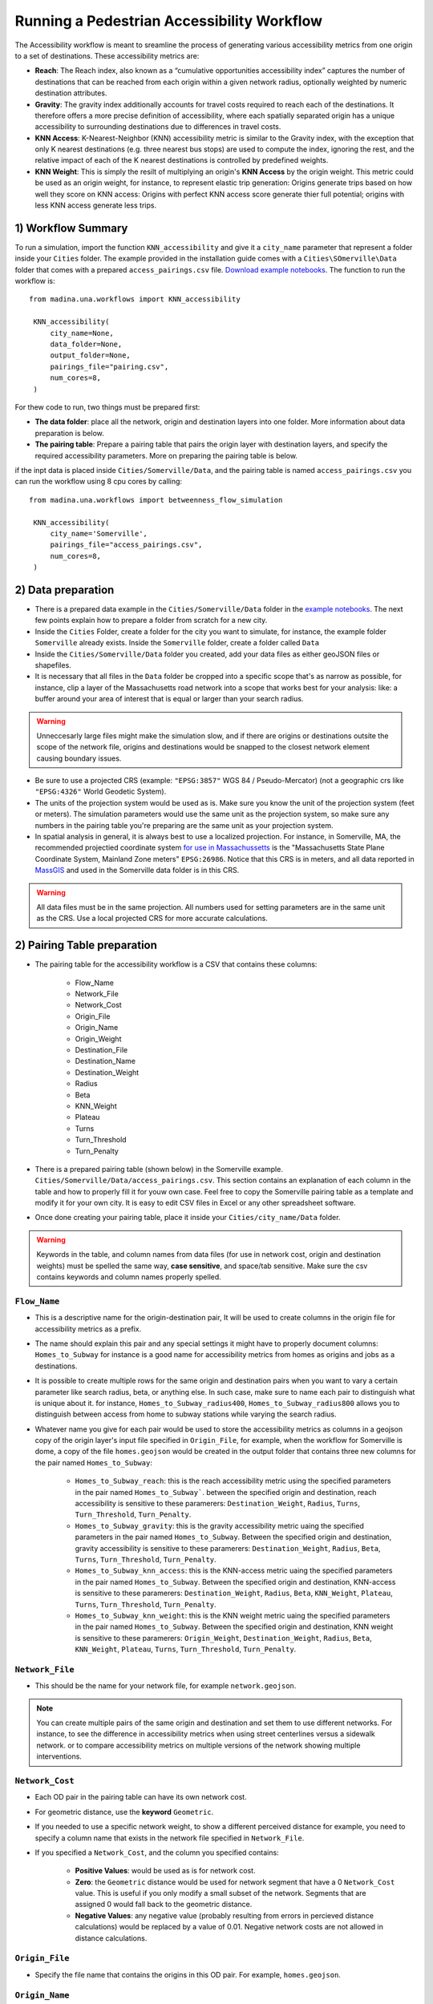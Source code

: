 Running a Pedestrian Accessibility Workflow
====================================================
The Accessibility workflow is meant to sreamline the process of generating various accessibility metrics from one origin to a set of destinations. These accessibility metrics are:

* **Reach**: The Reach index, also known as a “cumulative opportunities accessibility index” captures the number of destinations that can be reached from each origin within a given network radius, optionally weighted by numeric destination attributes. 
* **Gravity**: The gravity index additionally accounts for travel costs required to reach each of the destinations. It therefore offers a more precise definition of accessibility, where each spatially separated origin has a unique accessibility to surrounding destinations due to differences in travel costs.
* **KNN Access**: K-Nearest-Neighbor (KNN) accessibility metric is similar to the Gravity index, with the  exception that only K nearest destinations (e.g. three nearest bus stops) are used to compute the index, ignoring the rest, and the relative impact of each of the K nearest destinations is controlled by predefined weights.
* **KNN Weight**: This is simply the resilt of multiplying an origin's **KNN Access** by the origin weight. This metric could be used as an origin weight, for instance, to represent elastic trip generation: Origins generate trips based on how well they score on KNN access: Origins with perfect KNN access score generate thier full potential; origins with less KNN access generate less trips.


1) Workflow Summary
^^^^^^^^^^^^^^^^^^^^^^^^^^^^^^
To run a simulation, import the function  ``KNN_accessibility`` and give it a ``city_name`` parameter that represent a folder inside your ``Cities`` folder. The example provided in the installation guide comes with a ``Cities\SOmerville\Data`` folder that comes with a prepared ``access_pairings.csv`` file.  `Download example notebooks <https://www.dropbox.com/scl/fo/vvhukdl6vc2wcprzp9kwc/h?rlkey=3zteo0dj08d5mhbeyo95v8qd2&dl=1>`_. The function to run the workflow is::

   from madina.una.workflows import KNN_accessibility

    KNN_accessibility(
        city_name=None,
        data_folder=None,
        output_folder=None,
        pairings_file="pairing.csv",
        num_cores=8,
    )

For thew code to run, two things must be prepared first:

* **The data folder**: place all the network, origin and destination layers into one folder. More information about data preparation is below.
* **The pairing table**: Prepare a pairing table that pairs the origin layer with destination layers, and specify the required accessibility parameters. More on preparing the pairing table is below.

if the inpt data is placed inside ``Cities/Somerville/Data``, and the pairing table is named ``access_pairings.csv`` you can run the workflow using 8 cpu cores by calling::


   from madina.una.workflows import betweenness_flow_simulation

    KNN_accessibility(
        city_name='Somerville',
        pairings_file="access_pairings.csv",
        num_cores=8,
    )


2) Data preparation
^^^^^^^^^^^^^^^^^^^^^^^^^^^
* There is a prepared data example in the ``Cities/Somerville/Data`` folder in the `example notebooks <https://www.dropbox.com/scl/fo/vvhukdl6vc2wcprzp9kwc/h?rlkey=3zteo0dj08d5mhbeyo95v8qd2&dl=1>`_. The next few points explain how to prepare a folder from scratch for a new city.

* Inside the ``Cities`` Folder, create a folder for the city you want to simulate, for instance, the example folder ``Somerville`` already exists. Inside the ``Somerville`` folder, create a folder called ``Data``


* Inside the ``Cities/Somerville/Data`` folder you created, add your data files as either geoJSON files or shapefiles.

* It is necessary that all files in the ``Data`` folder be cropped into a specific scope that's as narrow as possible, for instance, clip a layer of the Massachusetts road network into a scope that works best for your analysis: like: a buffer around your area of interest that is equal or larger than your search radius.

.. warning::
    Unneccesarly large files might make the simulation slow, and if there are origins or destinations outsite the scope of the network file, origins and destinations would be snapped to the closest network element causing boundary issues. 

* Be sure to use a projected CRS (example: ``"EPSG:3857"`` WGS 84 / Pseudo-Mercator) (not  a geographic crs like ``"EPSG:4326"`` World Geodetic System). 
* The units of the projection system would be used as is. Make sure you know the unit of the projection system (feet or meters). The simulation parameters would use the same unit as the projection system, so make sure any numbers in the pairing table you're preparing are the same unit as your projection system. 
* In spatial analysis in general, it is always best to use a localized projection. For instance, in Somerville, MA, the recommended projectied coordinate system  `for use in Massachussetts <https://www.mass.gov/info-details/learn-about-massgis-data>`_ is the "Massachusetts State Plane Coordinate System, Mainland Zone meters" ``EPSG:26986``. Notice that this CRS is in meters, and all data reported in `MassGIS <https://www.mass.gov/info-details/massgis-data-layers>`_ and used in the Somerville data folder is in this CRS. 

.. warning::
    All data files must be in the same projection. All numbers used for setting parameters are in the same unit as the CRS. Use a local projected CRS for more accurate calculations.


2) Pairing Table preparation
^^^^^^^^^^^^^^^^^^^^^^^^^^^^^^



* The pairing table for the accessibility workflow is a CSV that contains these columns:

    * Flow_Name
    * Network_File
    * Network_Cost
    * Origin_File
    * Origin_Name
    * Origin_Weight
    * Destination_File
    * Destination_Name
    * Destination_Weight
    * Radius
    * Beta
    * KNN_Weight
    * Plateau
    * Turns
    * Turn_Threshold
    * Turn_Penalty


* There is a prepared pairing table (shown below) in the Somerville example. ``Cities/Somerville/Data/access_pairings.csv``. This section contains an explanation of each column in the table and how to properly fill it for youw own case. Feel free to copy the Somerville pairing table as a template and modify it for your own city. It is easy to edit CSV files in Excel or any other spreadsheet software.
* Once done creating your pairing table, place it inside your ``Cities/city_name/Data`` folder.

.. warning::
    Keywords in the table, and column names from data files (for use in network cost, origin and destination weights) must be spelled the same way, **case sensitive**, and space/tab sensitive. Make sure the csv contains keywords and column names properly spelled.


.. csv-table:: Sample Access Workflow Pairing Table for Somerville 
    :file: notebooks//Cities//Somerville//Data//access_pairings.csv

``Flow_Name``
----------------
* This is a descriptive name for the origin-destination pair, It will be used to create columns in the origin file for accessibility metrics as a prefix. 
* The name should explain this pair and any special settings it might have to properly document columns: ``Homes_to_Subway`` for instance is a good name for accessibility metrics from homes as origins and jobs as a destinations.
* It is possible to create multiple rows for the same origin and destination pairs when you want to vary a certain parameter like search radius, beta, or anything else. In such case, make sure to name each pair to distinguish what is unique about it. for instance, ``Homes_to_Subway_radius400``, ``Homes_to_Subway_radius800`` allows you to distinguish between access from home to subway stations while varying the search radius. 
* Whatever name you give for each pair would be used to store the accessibility metrics as columns in a geojson copy of the origin layer's input file specified in ``Origin_File``, for example, when the workflow for Somerville is dome, a copy of the file ``homes.geojson`` would be created in the output folder that contains three new columns for the pair named ``Homes_to_Subway``: 

    * ``Homes_to_Subway_reach``: this is the reach accessibility metric using the specified parameters in the pair named ``Homes_to_Subway```. between the specified origin and destination, reach accessibility is sensitive to these paramerers: ``Destination_Weight``, ``Radius``, ``Turns``, ``Turn_Threshold``, ``Turn_Penalty``.
    * ``Homes_to_Subway_gravity``: this is the gravity accessibility metric uaing the specified parameters in the pair named ``Homes_to_Subway``. Between the specified origin and destination, gravity accessibility is sensitive to these paramerers: ``Destination_Weight``, ``Radius``, ``Beta``, ``Turns``, ``Turn_Threshold``, ``Turn_Penalty``.
    * ``Homes_to_Subway_knn_access``: this is the KNN-access metric uaing the specified parameters in the pair named ``Homes_to_Subway``. Between the specified origin and destination, KNN-access is sensitive to these paramerers: ``Destination_Weight``, ``Radius``, ``Beta``, ``KNN_Weight``, ``Plateau``, ``Turns``, ``Turn_Threshold``, ``Turn_Penalty``.
    * ``Homes_to_Subway_knn_weight``: this is the KNN weight metric uaing the specified parameters in the pair named ``Homes_to_Subway``. Between the specified origin and destination, KNN weight is sensitive to these paramerers: ``Origin_Weight``, ``Destination_Weight``, ``Radius``, ``Beta``, ``KNN_Weight``, ``Plateau``, ``Turns``, ``Turn_Threshold``, ``Turn_Penalty``.





``Network_File``
----------------
* This should be the name for your network file, for example ``network.geojson``.

.. note:: 
    You can create multiple pairs of the same origin and destination and set them to use different networks. For instance, to see the difference in accessibility metrics when using street centerlines versus a sidewalk network. or to compare accessibility metrics on multiple versions of the network showing multiple interventions. 


``Network_Cost``
-------------------
* Each OD pair in the pairing table can have its own network cost.
* For geometric distance, use the **keyword** ``Geometric``.
* If you needed to use a specific network weight, to show a different perceived distance for example, you need to specify a column name that exists in the network file specified in ``Network_File``.
* If you specified a ``Network_Cost``, and the column you specified contains:

    * **Positive Values**: would be used as is for network cost.
    * **Zero**: the ``Geometric`` distance would be used for network segment that have a 0 ``Network_Cost`` value. This is useful if you only modify a small subset of the network. Segments that are assigned 0 would fall back to the geometric distance.
    * **Negative Values**: any negative value (probably resulting from errors in percieved distance calculations) would be replaced by a value of 0.01. Negative network costs are not allowed in distance calculations.



``Origin_File``
--------------------
* Specify the file name that contains the origins in this OD pair. For example, ``homes.geojson``.

``Origin_Name``
-------------------
* A name for your origin, this name would be used to name the origin layer, and internally keep track of the origin data. For example: ``Homes``.

``Origin_Weight``
---------------------
* The origin weight is only used to calculate a metric called ``knn_weight``:

    * The **keyword** ``Count``: Sets all origin weights to 1 and in this case ``knn_weight`` would be equal to ``knn_access``
    * A name of a column in the file specified in ``Origin_File``, for example: ``pop_total``. in this case, ``knn_weight`` = ``pop_total`` * ``knn_access``. 
    * The ``knn_weight`` is useful to approximat an origin's trip generation potential depending on the destinations it can access. 

* origin weight only have an impact on ``knn_weight``, but not on ``reach``, ``gravity``, and ``knn_access``.


.. note:: 
    ``Origin_Weight`` is accounted for in the ``KNN_accessibility()`` workflow starting in version 0.0.15. To check your current verison:

    * ``import madina as md``
    * ``print (md.zonal.VERSION)``

``Destination_File``
----------------------
* Specify the filename that contains the destinations in this OD pair. For example, ``subway.geojson``. 


``Destination_Name``
----------------------
A name for your destination, this name would be used to name the destination layer, and internally keep track of the destination data. For example: ``Jobs``.


``Destination_Weight``
----------------------------

* The destination weight have the follwoing settings:

    * The **keyword** ``Count``: Sets all destination weights to 1, and all destinations are weighted equally. 
    * Using a name of a column in the file specified in ``Destination_File``. This would be used to weigh destination differently based on their importance for the reach and gravity accesibility metrics. 

* destination weight only have an impact on ``reach`` and  ``gravity``, but not on ``knn_weight`` and ``knn_access``.


.. note:: 
    ``Destination_Weight`` is accounted for in the ``KNN_accessibility()`` workflow starting in version 0.0.15. To check your current verison:

    * ``import madina as md``
    * ``print (md.zonal.VERSION)``

``Radius``
------------------

* A number, For example, ``800``.
* This number is the same units as the input data CRS. Make sure you are using a CRS in meters if you want the search radius to be 800 meters.

``Beta``
----------
* A "sensitivity to walk" parameter. A low value means individuals are less sensitive to walking long distance (More willing to walk more). 
* A typical value ranges between ``0.001`` (Low sensitivity to distance) to ``0.004`` (HIgh sensitivity to distance). These values assume a meter unit of distance.



``KNN_Weight``
-----------------
* This parameter is used to calculate the ``knn_access`` metric. 
* Example ``[0.5, 0.3, 0.2]`` means that only three neighbors would be considered to give this origin a weight. The first neighbor is weighted ``0.5``, the second ``0.3`` and the third ``0.2``.
* The number of weights in the list equals the number of destinations that would be considered for suffecuent access. reachable destinations that excces the count of this list do not account towards ``knn_acceess``. 
* The sum of this list reflect the relative importance of this pair in the ``total_knn_access`` and ``normalized_knn_access``. if lists in all pairs sum up to one (or the same number), all pairs are weigted equally in these Summary paramerers.


.. warning:: 
    if you only care about  ``reach`` and ``gravity``,  set ``KNN_Weight`` to ``[1]`` in order to avoid errors. 

``Plateau``
-------------
* A number, for example ``400``, in the same unit as the unit if the CRS.
* If a destination is closer than this number, it gets assigned its full KNN weight. If its further, the KNN weight is penalized exponentially based on the value of ``beta`` for the additional distance.


.. warning:: 
    if you only care about  ``reach`` and ``gravity``,  set ``KNN_Weight`` to ``0`` in order to avoid errors. 

``Turns``
------------
This oculd be one of two options: 

* **keyword** ``TRUE`` to enable turn penalty.
* **keyword** ``FALSE`` to disable turn penalty.

``Turn_Threshold``
-------------------------

* If ``Turns`` is set to **keyword** ``TRUE``, this parameter must be provided.
* A number, in degrees, that represents the minimum deviation from a straight line that defines a turn subject to penalty. For example: ``45``.


``Turn_Penalty``
--------------------
* If ``Turns`` is set to keyword ``TRUE``, this parameter must be provided.
* A number, in the same unit as CRS of the ``Network_File``, that represents the distance penalty each turn incurs. For example, ``60`` means each identified turn would be equivalent to walking 60 units of distance (in the CRS distanc, either meters or feet).


3) Running a Simulation 
^^^^^^^^^^^^^^^^^^^^^^^^^^^^^^
* To run the workflow, import the function  ```KNN_accessibility`` and give it a ``city_name`` parameter that represent a folder inside your ``Cities`` folder. The example notebooka comes with a ``Cities\Somerville\Data`` folder that comes with a prepared ``access_pairings.csv`` file that you can use as a sammple.  `Download example notebooks <https://www.dropbox.com/scl/fo/vvhukdl6vc2wcprzp9kwc/h?rlkey=3zteo0dj08d5mhbeyo95v8qd2&dl=1>`_. The output would be stored in ``Citied\Somerville\KNN_workflow``. 
* The parameter ``num_cores`` specify how many CPU cores to use to speed up the workflow. Setting it to the maximum number of CPU cores in your computer provide maximum speed, but reduces the responsiveness of your computer. Setting it to a lower number would make your computer more responive if you plan to keep using it while the workflow is running,

run the simulation::

   from madina.una.workflows import KNN_accessibility

   KNN_accessibility(
      city_name="Somerville", 
      pairings_file="access_pairings.csv",
      num_cores=8,
   )


* if you prefer to manually set up the input and outout files, the input file must contain the pairing table specified, and you don't need to specify the city name. To avoid potential issues with different path representations between Windows/Linux/Mac, use the os.path.join() function to provide the location of the input folder and the output folder. The output folder would be created if it didn't exist. ::
    
    import os
    from madina.una.workflows import KNN_accessibility

    KNN_accessibility(
        data_folder=os.path.join(r"C:\Users\username\Desktop\research\data"),
        output_folder=os.path.join(r"C:\Users\username\Desktop\research\output"),
        pairings_file="access_pairings.csv",
        num_cores=8,
    )